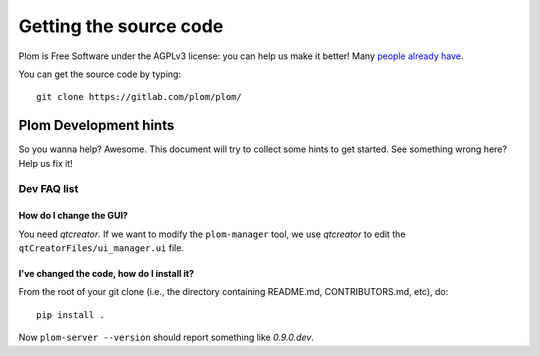 .. Plom documentation
   Copyright 2020-2022 Colin B. Macdonald
   Copyright 2020 Andrew Rechnitzer
   SPDX-License-Identifier: AGPL-3.0-or-later

Getting the source code
=======================

Plom is Free Software under the AGPLv3 license: you can help us make
it better!
Many `people already have <https://gitlab.com/plom/plom/-/blob/main/CONTRIBUTORS>`_.

You can get the source code by typing::

    git clone https://gitlab.com/plom/plom/


Plom Development hints
----------------------

So you wanna help?  Awesome.  This document will try to collect some
hints to get started.  See something wrong here?  Help us fix it!

Dev FAQ list
^^^^^^^^^^^^

How do I change the GUI?
........................

You need `qtcreator`.  If we want to modify the ``plom-manager`` tool,
we use `qtcreator` to edit the ``qtCreatorFiles/ui_manager.ui`` file.


I've changed the code, how do I install it?
...........................................

From the root of your git clone (i.e., the directory containing README.md, CONTRIBUTORS.md, etc), do::

    pip install .

Now ``plom-server --version`` should report something like `0.9.0.dev`.
